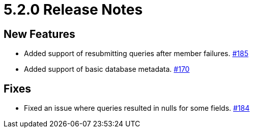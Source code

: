 = 5.2.0 Release Notes

== New Features

* Added support of resubmitting queries after member failures.
https://github.com/hazelcast/hazelcast-jdbc/pull/185[#185]
* Added support of basic database metadata.
https://github.com/hazelcast/hazelcast-jdbc/pull/170[#170]

== Fixes

* Fixed an issue where queries resulted in nulls for some fields.
https://github.com/hazelcast/hazelcast-jdbc/pull/184[#184]

